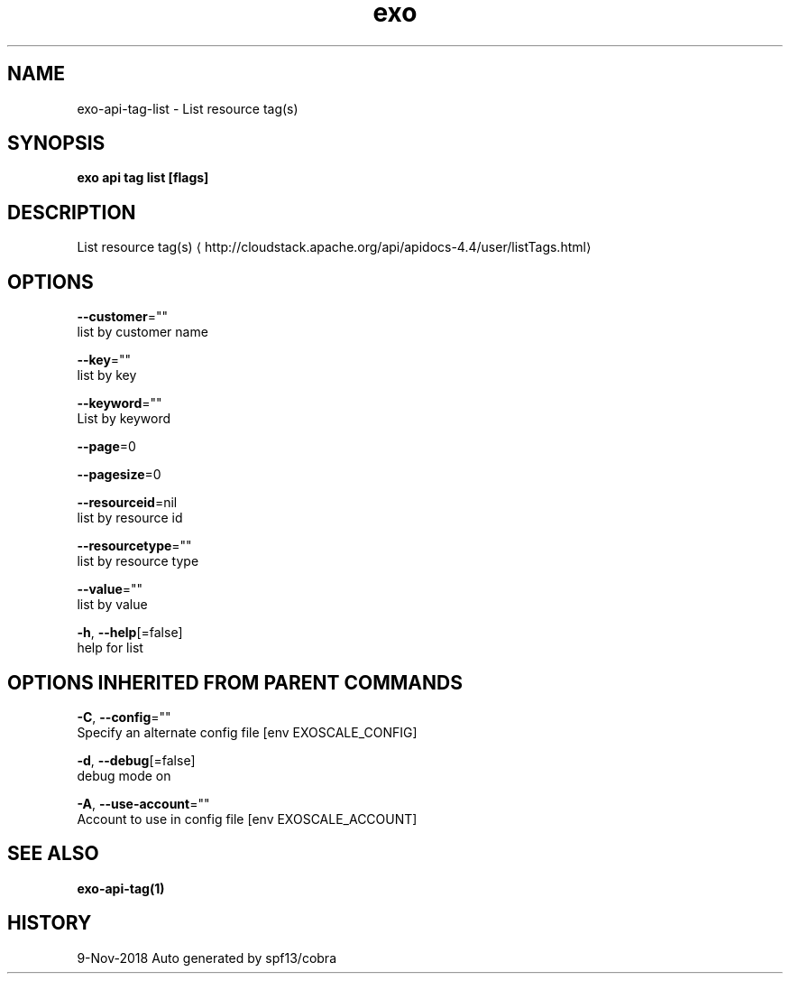 .TH "exo" "1" "Nov 2018" "Auto generated by spf13/cobra" "" 
.nh
.ad l


.SH NAME
.PP
exo\-api\-tag\-list \- List resource tag(s)


.SH SYNOPSIS
.PP
\fBexo api tag list [flags]\fP


.SH DESCRIPTION
.PP
List resource tag(s) 
\[la]http://cloudstack.apache.org/api/apidocs-4.4/user/listTags.html\[ra]


.SH OPTIONS
.PP
\fB\-\-customer\fP=""
    list by customer name

.PP
\fB\-\-key\fP=""
    list by key

.PP
\fB\-\-keyword\fP=""
    List by keyword

.PP
\fB\-\-page\fP=0

.PP
\fB\-\-pagesize\fP=0

.PP
\fB\-\-resourceid\fP=nil
    list by resource id

.PP
\fB\-\-resourcetype\fP=""
    list by resource type

.PP
\fB\-\-value\fP=""
    list by value

.PP
\fB\-h\fP, \fB\-\-help\fP[=false]
    help for list


.SH OPTIONS INHERITED FROM PARENT COMMANDS
.PP
\fB\-C\fP, \fB\-\-config\fP=""
    Specify an alternate config file [env EXOSCALE\_CONFIG]

.PP
\fB\-d\fP, \fB\-\-debug\fP[=false]
    debug mode on

.PP
\fB\-A\fP, \fB\-\-use\-account\fP=""
    Account to use in config file [env EXOSCALE\_ACCOUNT]


.SH SEE ALSO
.PP
\fBexo\-api\-tag(1)\fP


.SH HISTORY
.PP
9\-Nov\-2018 Auto generated by spf13/cobra
